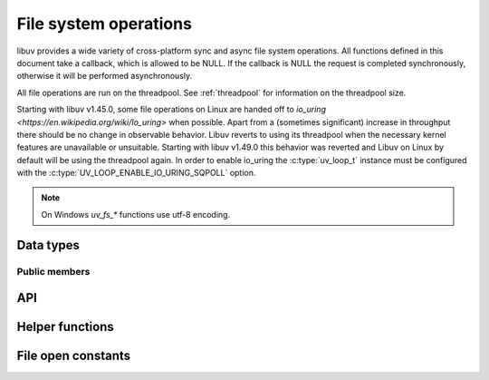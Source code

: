 
.. _fs:

File system operations
======================

libuv provides a wide variety of cross-platform sync and async file system
operations. All functions defined in this document take a callback, which is
allowed to be NULL. If the callback is NULL the request is completed synchronously,
otherwise it will be performed asynchronously.

All file operations are run on the threadpool. See :ref:`threadpool` for information
on the threadpool size.

Starting with libuv v1.45.0, some file operations on Linux are handed off to
`io_uring <https://en.wikipedia.org/wiki/Io_uring>` when possible. Apart from
a (sometimes significant) increase in throughput there should be no change in
observable behavior. Libuv reverts to using its threadpool when the necessary
kernel features are unavailable or unsuitable. Starting with libuv v1.49.0 this
behavior was reverted and Libuv on Linux by default will be using the threadpool
again. In order to enable io_uring the :c:type:`uv_loop_t` instance must be
configured with the :c:type:`UV_LOOP_ENABLE_IO_URING_SQPOLL` option.

.. note::
     On Windows `uv_fs_*` functions use utf-8 encoding.

Data types
----------

.. c:type:: uv_fs_t

    File system request type.

.. c:type:: uv_timespec_t

    Y2K38-unsafe data type for storing times with nanosecond resolution.
    Will be replaced with :c:type:`uv_timespec64_t` in libuv v2.0.

    ::

        typedef struct {
            long tv_sec;
            long tv_nsec;
        } uv_timespec_t;

.. c:type:: uv_stat_t

    Portable equivalent of ``struct stat``.

    ::

        typedef struct {
            uint64_t st_dev;
            uint64_t st_mode;
            uint64_t st_nlink;
            uint64_t st_uid;
            uint64_t st_gid;
            uint64_t st_rdev;
            uint64_t st_ino;
            uint64_t st_size;
            uint64_t st_blksize;
            uint64_t st_blocks;
            uint64_t st_flags;
            uint64_t st_gen;
            uv_timespec_t st_atim;
            uv_timespec_t st_mtim;
            uv_timespec_t st_ctim;
            uv_timespec_t st_birthtim;
        } uv_stat_t;

.. c:enum:: uv_fs_type

    File system request type.

    ::

        typedef enum {
            UV_FS_UNKNOWN = -1,
            UV_FS_CUSTOM,
            UV_FS_OPEN,
            UV_FS_CLOSE,
            UV_FS_READ,
            UV_FS_WRITE,
            UV_FS_SENDFILE,
            UV_FS_STAT,
            UV_FS_LSTAT,
            UV_FS_FSTAT,
            UV_FS_FTRUNCATE,
            UV_FS_UTIME,
            UV_FS_FUTIME,
            UV_FS_ACCESS,
            UV_FS_CHMOD,
            UV_FS_FCHMOD,
            UV_FS_FSYNC,
            UV_FS_FDATASYNC,
            UV_FS_UNLINK,
            UV_FS_RMDIR,
            UV_FS_MKDIR,
            UV_FS_MKDTEMP,
            UV_FS_RENAME,
            UV_FS_SCANDIR,
            UV_FS_LINK,
            UV_FS_SYMLINK,
            UV_FS_READLINK,
            UV_FS_CHOWN,
            UV_FS_FCHOWN,
            UV_FS_REALPATH,
            UV_FS_COPYFILE,
            UV_FS_LCHOWN,
            UV_FS_OPENDIR,
            UV_FS_READDIR,
            UV_FS_CLOSEDIR,
            UV_FS_MKSTEMP,
            UV_FS_LUTIME
        } uv_fs_type;

.. c:type:: uv_statfs_t

    Reduced cross platform equivalent of ``struct statfs``.
    Used in :c:func:`uv_fs_statfs`.

    ::

        typedef struct uv_statfs_s {
            uint64_t f_type;
            uint64_t f_bsize;
            uint64_t f_blocks;
            uint64_t f_bfree;
            uint64_t f_bavail;
            uint64_t f_files;
            uint64_t f_ffree;
            uint64_t f_spare[4];
        } uv_statfs_t;

.. c:enum:: uv_dirent_type_t

    Type of dirent.

    ::

        typedef enum {
            UV_DIRENT_UNKNOWN,
            UV_DIRENT_FILE,
            UV_DIRENT_DIR,
            UV_DIRENT_LINK,
            UV_DIRENT_FIFO,
            UV_DIRENT_SOCKET,
            UV_DIRENT_CHAR,
            UV_DIRENT_BLOCK
        } uv_dirent_type_t;


.. c:type:: uv_dirent_t

    Cross platform (reduced) equivalent of ``struct dirent``.
    Used in :c:func:`uv_fs_scandir_next`.

    ::

        typedef struct uv_dirent_s {
            const char* name;
            uv_dirent_type_t type;
        } uv_dirent_t;

.. c:type:: uv_dir_t

    Data type used for streaming directory iteration.
    Used by :c:func:`uv_fs_opendir()`, :c:func:`uv_fs_readdir()`, and
    :c:func:`uv_fs_closedir()`. `dirents` represents a user provided array of
    `uv_dirent_t`s used to hold results. `nentries` is the user provided maximum
    array size of `dirents`.

    ::

        typedef struct uv_dir_s {
            uv_dirent_t* dirents;
            size_t nentries;
        } uv_dir_t;

.. c:type:: void (*uv_fs_cb)(uv_fs_t* req)

    Callback called when a request is completed asynchronously.


Public members
^^^^^^^^^^^^^^

.. c:member:: uv_loop_t* uv_fs_t.loop

    Loop that started this request and where completion will be reported.
    Readonly.

.. c:member:: uv_fs_type uv_fs_t.fs_type

    FS request type.

.. c:member:: const char* uv_fs_t.path

    Path affecting the request.

.. c:member:: ssize_t uv_fs_t.result

    Result of the request. < 0 means error, success otherwise. On requests such
    as :c:func:`uv_fs_read` or :c:func:`uv_fs_write` it indicates the amount of
    data that was read or written, respectively.

.. c:member:: uv_stat_t uv_fs_t.statbuf

    Stores the result of :c:func:`uv_fs_stat` and other stat requests.

.. c:member:: void* uv_fs_t.ptr

    Stores the result of :c:func:`uv_fs_readlink` and
    :c:func:`uv_fs_realpath` and serves as an alias to `statbuf`.

.. seealso:: The :c:type:`uv_req_t` members also apply.


API
---

.. c:function:: void uv_fs_req_cleanup(uv_fs_t* req)

    Cleanup request. Must be called after a request is finished to deallocate
    any memory libuv might have allocated.

.. c:function:: int uv_fs_close(uv_loop_t* loop, uv_fs_t* req, uv_file file, uv_fs_cb cb)

    Equivalent to :man:`close(2)`.

.. c:function:: int uv_fs_open(uv_loop_t* loop, uv_fs_t* req, const char* path, int flags, int mode, uv_fs_cb cb)

    Equivalent to :man:`open(2)`.

    .. note::
        On Windows libuv uses `CreateFileW` and thus the file is always opened
        in binary mode. Because of this the O_BINARY and O_TEXT flags are not
        supported.

.. c:function:: int uv_fs_read(uv_loop_t* loop, uv_fs_t* req, uv_file file, const uv_buf_t bufs[], unsigned int nbufs, int64_t offset, uv_fs_cb cb)

    Equivalent to :man:`preadv(2)`. If the `offset` argument is `-1`, then
    the current file offset is used and updated.

    .. warning::
        On Windows, under non-MSVC environments (e.g. when GCC or Clang is used
        to build libuv), files opened using ``UV_FS_O_FILEMAP`` may cause a fatal
        crash if the memory mapped read operation fails.

.. c:function:: int uv_fs_unlink(uv_loop_t* loop, uv_fs_t* req, const char* path, uv_fs_cb cb)

    Equivalent to :man:`unlink(2)`.

.. c:function:: int uv_fs_write(uv_loop_t* loop, uv_fs_t* req, uv_file file, const uv_buf_t bufs[], unsigned int nbufs, int64_t offset, uv_fs_cb cb)

    Equivalent to :man:`pwritev(2)`. If the `offset` argument is `-1`, then
    the current file offset is used and updated.

    .. warning::
        On Windows, under non-MSVC environments (e.g. when GCC or Clang is used
        to build libuv), files opened using ``UV_FS_O_FILEMAP`` may cause a fatal
        crash if the memory mapped write operation fails.

.. c:function:: int uv_fs_mkdir(uv_loop_t* loop, uv_fs_t* req, const char* path, int mode, uv_fs_cb cb)

    Equivalent to :man:`mkdir(2)`.

    .. note::
        `mode` is currently not implemented on Windows.

.. c:function:: int uv_fs_mkdtemp(uv_loop_t* loop, uv_fs_t* req, const char* tpl, uv_fs_cb cb)

    Equivalent to :man:`mkdtemp(3)`. The result can be found as a null terminated string at `req->path`.

.. c:function:: int uv_fs_mkstemp(uv_loop_t* loop, uv_fs_t* req, const char* tpl, uv_fs_cb cb)

    Equivalent to :man:`mkstemp(3)`. The created file path can be found as a null terminated string at `req->path`.
    The file descriptor can be found as an integer at `req->result`.

    .. versionadded:: 1.34.0

.. c:function:: int uv_fs_rmdir(uv_loop_t* loop, uv_fs_t* req, const char* path, uv_fs_cb cb)

    Equivalent to :man:`rmdir(2)`.

.. c:function:: int uv_fs_opendir(uv_loop_t* loop, uv_fs_t* req, const char* path, uv_fs_cb cb)

    Opens `path` as a directory stream. On success, a `uv_dir_t` is allocated
    and returned via `req->ptr`. This memory is not freed by
    `uv_fs_req_cleanup()`, although `req->ptr` is set to `NULL`. The allocated
    memory must be freed by calling `uv_fs_closedir()`. On failure, no memory
    is allocated.

    The contents of the directory can be iterated over by passing the resulting
    `uv_dir_t` to `uv_fs_readdir()`.

    .. versionadded:: 1.28.0

.. c:function:: int uv_fs_closedir(uv_loop_t* loop, uv_fs_t* req, uv_dir_t* dir, uv_fs_cb cb)

    Closes the directory stream represented by `dir` and frees the memory
    allocated by `uv_fs_opendir()`.

    .. versionadded:: 1.28.0

.. c:function:: int uv_fs_readdir(uv_loop_t* loop, uv_fs_t* req, uv_dir_t* dir, uv_fs_cb cb)

    Iterates over the directory stream, `dir`, returned by a successful
    `uv_fs_opendir()` call. Prior to invoking `uv_fs_readdir()`, the caller
    must set `dir->dirents` and `dir->nentries`, representing the array of
    :c:type:`uv_dirent_t` elements used to hold the read directory entries and
    its size.

    On success, the result is an integer >= 0 representing the number of entries
    read from the stream.

    .. versionadded:: 1.28.0

    .. warning::
        `uv_fs_readdir()` is not thread safe.

    .. note::
        This function does not return the "." and ".." entries.

    .. note::
        On success this function allocates memory that must be freed using
        `uv_fs_req_cleanup()`. `uv_fs_req_cleanup()` must be called before
        closing the directory with `uv_fs_closedir()`.

.. c:function:: int uv_fs_scandir(uv_loop_t* loop, uv_fs_t* req, const char* path, int flags, uv_fs_cb cb)
.. c:function:: int uv_fs_scandir_next(uv_fs_t* req, uv_dirent_t* ent)

    Equivalent to :man:`scandir(3)`, with a slightly different API. Once the callback
    for the request is called, the user can use :c:func:`uv_fs_scandir_next` to
    get `ent` populated with the next directory entry data. When there are no
    more entries ``UV_EOF`` will be returned.

    .. note::
        Unlike `scandir(3)`, this function does not return the "." and ".." entries.

    .. note::
        On Linux, getting the type of an entry is only supported by some file systems (btrfs, ext2,
        ext3 and ext4 at the time of this writing), check the :man:`getdents(2)` man page.

.. c:function:: int uv_fs_stat(uv_loop_t* loop, uv_fs_t* req, const char* path, uv_fs_cb cb)
.. c:function:: int uv_fs_fstat(uv_loop_t* loop, uv_fs_t* req, uv_file file, uv_fs_cb cb)
.. c:function:: int uv_fs_lstat(uv_loop_t* loop, uv_fs_t* req, const char* path, uv_fs_cb cb)

    Equivalent to :man:`stat(2)`, :man:`fstat(2)` and :man:`lstat(2)` respectively.

.. c:function:: int uv_fs_statfs(uv_loop_t* loop, uv_fs_t* req, const char* path, uv_fs_cb cb)

    Equivalent to :man:`statfs(2)`. On success, a `uv_statfs_t` is allocated
    and returned via `req->ptr`. This memory is freed by `uv_fs_req_cleanup()`.

    .. note::
        Any fields in the resulting `uv_statfs_t` that are not supported by the
        underlying operating system are set to zero.

    .. versionadded:: 1.31.0

.. c:function:: int uv_fs_rename(uv_loop_t* loop, uv_fs_t* req, const char* path, const char* new_path, uv_fs_cb cb)

    Equivalent to :man:`rename(2)`.

.. c:function:: int uv_fs_fsync(uv_loop_t* loop, uv_fs_t* req, uv_file file, uv_fs_cb cb)

    Equivalent to :man:`fsync(2)`.

    .. note::
        For AIX, `uv_fs_fsync` returns `UV_EBADF` on file descriptors referencing
        non regular files.

.. c:function:: int uv_fs_fdatasync(uv_loop_t* loop, uv_fs_t* req, uv_file file, uv_fs_cb cb)

    Equivalent to :man:`fdatasync(2)`.

.. c:function:: int uv_fs_ftruncate(uv_loop_t* loop, uv_fs_t* req, uv_file file, int64_t offset, uv_fs_cb cb)

    Equivalent to :man:`ftruncate(2)`.

.. c:function:: int uv_fs_copyfile(uv_loop_t* loop, uv_fs_t* req, const char* path, const char* new_path, int flags, uv_fs_cb cb)

    Copies a file from `path` to `new_path`. Supported `flags` are described below.

    - `UV_FS_COPYFILE_EXCL`: If present, `uv_fs_copyfile()` will fail with
      `UV_EEXIST` if the destination path already exists. The default behavior
      is to overwrite the destination if it exists.
    - `UV_FS_COPYFILE_FICLONE`: If present, `uv_fs_copyfile()` will attempt to
      create a copy-on-write reflink. If the underlying platform does not
      support copy-on-write, or an error occurs while attempting to use
      copy-on-write, a fallback copy mechanism based on
      :c:func:`uv_fs_sendfile()` is used.
    - `UV_FS_COPYFILE_FICLONE_FORCE`: If present, `uv_fs_copyfile()` will
      attempt to create a copy-on-write reflink. If the underlying platform does
      not support copy-on-write, or an error occurs while attempting to use
      copy-on-write, then an error is returned.

    .. warning::
        If the destination path is created, but an error occurs while copying
        the data, then the destination path is removed. There is a brief window
        of time between closing and removing the file where another process
        could access the file.

    .. versionadded:: 1.14.0

    .. versionchanged:: 1.20.0 `UV_FS_COPYFILE_FICLONE` and
        `UV_FS_COPYFILE_FICLONE_FORCE` are supported.

    .. versionchanged:: 1.33.0 If an error occurs while using
        `UV_FS_COPYFILE_FICLONE_FORCE`, that error is returned. Previously,
        all errors were mapped to `UV_ENOTSUP`.

.. c:function:: int uv_fs_sendfile(uv_loop_t* loop, uv_fs_t* req, uv_file out_fd, uv_file in_fd, int64_t in_offset, size_t length, uv_fs_cb cb)

    Limited equivalent to :man:`sendfile(2)`.

.. c:function:: int uv_fs_access(uv_loop_t* loop, uv_fs_t* req, const char* path, int mode, uv_fs_cb cb)

    Equivalent to :man:`access(2)` on Unix. Windows uses ``GetFileAttributesW()``.

.. c:function:: int uv_fs_chmod(uv_loop_t* loop, uv_fs_t* req, const char* path, int mode, uv_fs_cb cb)
.. c:function:: int uv_fs_fchmod(uv_loop_t* loop, uv_fs_t* req, uv_file file, int mode, uv_fs_cb cb)

    Equivalent to :man:`chmod(2)` and :man:`fchmod(2)` respectively.

.. c:function:: int uv_fs_utime(uv_loop_t* loop, uv_fs_t* req, const char* path, double atime, double mtime, uv_fs_cb cb)
.. c:function:: int uv_fs_futime(uv_loop_t* loop, uv_fs_t* req, uv_file file, double atime, double mtime, uv_fs_cb cb)
.. c:function:: int uv_fs_lutime(uv_loop_t* loop, uv_fs_t* req, const char* path, double atime, double mtime, uv_fs_cb cb)

    Equivalent to :man:`utime(2)`, :man:`futimes(3)` and :man:`lutimes(3)` respectively.

    .. note::
      z/OS: `uv_fs_lutime()` is not implemented for z/OS. It can still be called but will return
      ``UV_ENOSYS``.

    .. note::
      AIX: `uv_fs_futime()` and `uv_fs_lutime()` functions only work for AIX 7.1 and newer.
      They can still be called on older versions but will return ``UV_ENOSYS``.

    .. versionchanged:: 1.10.0 sub-second precission is supported on Windows

.. c:function:: int uv_fs_link(uv_loop_t* loop, uv_fs_t* req, const char* path, const char* new_path, uv_fs_cb cb)

    Equivalent to :man:`link(2)`.

.. c:function:: int uv_fs_symlink(uv_loop_t* loop, uv_fs_t* req, const char* path, const char* new_path, int flags, uv_fs_cb cb)

    Equivalent to :man:`symlink(2)`.

    .. note::
        On Windows the `flags` parameter can be specified to control how the symlink will
        be created:

            * ``UV_FS_SYMLINK_DIR``: indicates that `path` points to a directory.

            * ``UV_FS_SYMLINK_JUNCTION``: request that the symlink is created
              using junction points.

.. c:function:: int uv_fs_readlink(uv_loop_t* loop, uv_fs_t* req, const char* path, uv_fs_cb cb)

    Equivalent to :man:`readlink(2)`.
    The resulting string is stored in `req->ptr`.

.. c:function:: int uv_fs_realpath(uv_loop_t* loop, uv_fs_t* req, const char* path, uv_fs_cb cb)

    Equivalent to :man:`realpath(3)` on Unix. Windows uses `GetFinalPathNameByHandleW <https://docs.microsoft.com/en-us/windows/win32/api/fileapi/nf-fileapi-getfinalpathnamebyhandlew>`_.
    The resulting string is stored in `req->ptr`.

    .. warning::
        This function has certain platform-specific caveats that were discovered when used in Node.

        * macOS and other BSDs: this function will fail with UV_ELOOP if more than 32 symlinks are
          found while resolving the given path.  This limit is hardcoded and cannot be sidestepped.
        * Windows: while this function works in the common case, there are a number of corner cases
          where it doesn't:

          - Paths in ramdisk volumes created by tools which sidestep the Volume Manager (such as ImDisk)
            cannot be resolved.
          - Inconsistent casing when using drive letters.
          - Resolved path bypasses subst'd drives.

        While this function can still be used, it's not recommended if scenarios such as the
        above need to be supported.

        The background story and some more details on these issues can be checked
        `here <https://github.com/nodejs/node/issues/7726>`_.

    .. versionadded:: 1.8.0

.. c:function:: int uv_fs_chown(uv_loop_t* loop, uv_fs_t* req, const char* path, uv_uid_t uid, uv_gid_t gid, uv_fs_cb cb)
.. c:function:: int uv_fs_fchown(uv_loop_t* loop, uv_fs_t* req, uv_file file, uv_uid_t uid, uv_gid_t gid, uv_fs_cb cb)
.. c:function:: int uv_fs_lchown(uv_loop_t* loop, uv_fs_t* req, const char* path, uv_uid_t uid, uv_gid_t gid, uv_fs_cb cb)

    Equivalent to :man:`chown(2)`, :man:`fchown(2)` and :man:`lchown(2)` respectively.

    .. note::
        These functions are not implemented on Windows.

    .. versionchanged:: 1.21.0 implemented uv_fs_lchown

.. c:function:: uv_fs_type uv_fs_get_type(const uv_fs_t* req)

    Returns `req->fs_type`.

    .. versionadded:: 1.19.0

.. c:function:: ssize_t uv_fs_get_result(const uv_fs_t* req)

    Returns `req->result`.

    .. versionadded:: 1.19.0

.. c:function:: int uv_fs_get_system_error(const uv_fs_t* req)

    Returns the platform specific error code - `GetLastError()` value on Windows
    and `-(req->result)` on other platforms.

    .. versionadded:: 1.38.0

.. c:function:: void* uv_fs_get_ptr(const uv_fs_t* req)

    Returns `req->ptr`.

    .. versionadded:: 1.19.0

.. c:function:: const char* uv_fs_get_path(const uv_fs_t* req)

    Returns `req->path`.

    .. versionadded:: 1.19.0

.. c:function:: uv_stat_t* uv_fs_get_statbuf(uv_fs_t* req)

    Returns `&req->statbuf`.

    .. versionadded:: 1.19.0

.. seealso:: The :c:type:`uv_req_t` API functions also apply.

Helper functions
----------------

.. c:function:: uv_os_fd_t uv_get_osfhandle(int fd)

   For a file descriptor in the C runtime, get the OS-dependent handle.
   On UNIX, returns the ``fd`` intact. On Windows, this calls `_get_osfhandle <https://docs.microsoft.com/en-us/cpp/c-runtime-library/reference/get-osfhandle?view=vs-2019>`_.
   Note that the return value is still owned by the C runtime,
   any attempts to close it or to use it after closing the fd may lead to malfunction.

    .. versionadded:: 1.12.0

.. c:function:: int uv_open_osfhandle(uv_os_fd_t os_fd)

   For a OS-dependent handle, get the file descriptor in the C runtime.
   On UNIX, returns the ``os_fd`` intact. On Windows, this calls `_open_osfhandle <https://docs.microsoft.com/en-us/cpp/c-runtime-library/reference/open-osfhandle?view=vs-2019>`_.
   Note that this consumes the argument, any attempts to close it or to use it
   after closing the return value may lead to malfunction.

    .. versionadded:: 1.23.0

File open constants
-------------------

.. c:macro:: UV_FS_O_APPEND

    The file is opened in append mode. Before each write, the file offset is
    positioned at the end of the file.

.. c:macro:: UV_FS_O_CREAT

    The file is created if it does not already exist.

.. c:macro:: UV_FS_O_DIRECT

    File I/O is done directly to and from user-space buffers, which must be
    aligned. Buffer size and address should be a multiple of the physical sector
    size of the block device.

    .. note::
        `UV_FS_O_DIRECT` is supported on Linux, and on Windows via
        `FILE_FLAG_NO_BUFFERING <https://docs.microsoft.com/en-us/windows/win32/fileio/file-buffering>`_.
        `UV_FS_O_DIRECT` is not supported on macOS.

.. c:macro:: UV_FS_O_DIRECTORY

    If the path is not a directory, fail the open.

    .. note::
        `UV_FS_O_DIRECTORY` is not supported on Windows.

.. c:macro:: UV_FS_O_DSYNC

    The file is opened for synchronous I/O. Write operations will complete once
    all data and a minimum of metadata are flushed to disk.

    .. note::
        `UV_FS_O_DSYNC` is supported on Windows via
        `FILE_FLAG_WRITE_THROUGH <https://docs.microsoft.com/en-us/windows/win32/fileio/file-buffering>`_.

.. c:macro:: UV_FS_O_EXCL

    If the `O_CREAT` flag is set and the file already exists, fail the open.

    .. note::
        In general, the behavior of `O_EXCL` is undefined if it is used without
        `O_CREAT`. There is one exception: on Linux 2.6 and later, `O_EXCL` can
        be used without `O_CREAT` if pathname refers to a block device. If the
        block device is in use by the system (e.g., mounted), the open will fail
        with the error `EBUSY`.

.. c:macro:: UV_FS_O_EXLOCK

    Atomically obtain an exclusive lock.

    .. note::
        `UV_FS_O_EXLOCK` is only supported on macOS and Windows.

    .. versionchanged:: 1.17.0 support is added for Windows.

.. c:macro:: UV_FS_O_FILEMAP

    Use a memory file mapping to access the file. When using this flag, the
    file cannot be open multiple times concurrently.

    .. note::
        `UV_FS_O_FILEMAP` is only supported on Windows.

.. c:macro:: UV_FS_O_NOATIME

    Do not update the file access time when the file is read.

    .. note::
        `UV_FS_O_NOATIME` is not supported on Windows.

.. c:macro:: UV_FS_O_NOCTTY

    If the path identifies a terminal device, opening the path will not cause
    that terminal to become the controlling terminal for the process (if the
    process does not already have one).

    .. note::
        `UV_FS_O_NOCTTY` is not supported on Windows.

.. c:macro:: UV_FS_O_NOFOLLOW

    If the path is a symbolic link, fail the open.

    .. note::
        `UV_FS_O_NOFOLLOW` is not supported on Windows.

.. c:macro:: UV_FS_O_NONBLOCK

    Open the file in nonblocking mode if possible.

    .. note::
        `UV_FS_O_NONBLOCK` is not supported on Windows.

.. c:macro:: UV_FS_O_RANDOM

    Access is intended to be random. The system can use this as a hint to
    optimize file caching.

    .. note::
        `UV_FS_O_RANDOM` is only supported on Windows via
        `FILE_FLAG_RANDOM_ACCESS <https://docs.microsoft.com/en-us/windows/win32/api/fileapi/nf-fileapi-createfilew>`_.

.. c:macro:: UV_FS_O_RDONLY

    Open the file for read-only access.

.. c:macro:: UV_FS_O_RDWR

    Open the file for read-write access.

.. c:macro:: UV_FS_O_SEQUENTIAL

    Access is intended to be sequential from beginning to end. The system can
    use this as a hint to optimize file caching.

    .. note::
        `UV_FS_O_SEQUENTIAL` is only supported on Windows via
        `FILE_FLAG_SEQUENTIAL_SCAN <https://docs.microsoft.com/en-us/windows/win32/api/fileapi/nf-fileapi-createfilew>`_.

.. c:macro:: UV_FS_O_SHORT_LIVED

    The file is temporary and should not be flushed to disk if possible.

    .. note::
        `UV_FS_O_SHORT_LIVED` is only supported on Windows via
        `FILE_ATTRIBUTE_TEMPORARY <https://docs.microsoft.com/en-us/windows/win32/api/fileapi/nf-fileapi-createfilew>`_.

.. c:macro:: UV_FS_O_SYMLINK

    Open the symbolic link itself rather than the resource it points to.

.. c:macro:: UV_FS_O_SYNC

    The file is opened for synchronous I/O. Write operations will complete once
    all data and all metadata are flushed to disk.

    .. note::
        `UV_FS_O_SYNC` is supported on Windows via
        `FILE_FLAG_WRITE_THROUGH <https://docs.microsoft.com/en-us/windows/win32/fileio/file-buffering>`_.

.. c:macro:: UV_FS_O_TEMPORARY

    The file is temporary and should not be flushed to disk if possible.

    .. note::
        `UV_FS_O_TEMPORARY` is only supported on Windows via
        `FILE_ATTRIBUTE_TEMPORARY <https://docs.microsoft.com/en-us/windows/win32/api/fileapi/nf-fileapi-createfilew>`_.

.. c:macro:: UV_FS_O_TRUNC

    If the file exists and is a regular file, and the file is opened
    successfully for write access, its length shall be truncated to zero.

.. c:macro:: UV_FS_O_WRONLY

    Open the file for write-only access.
